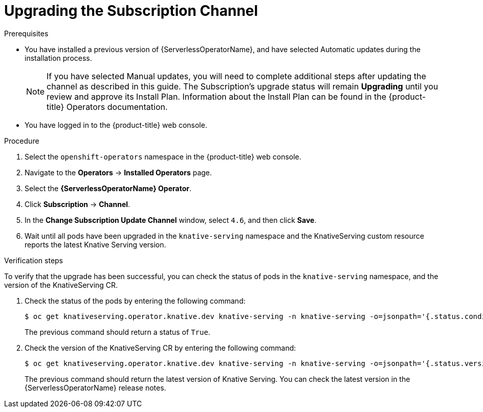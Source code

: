 // Module included in the following assemblies:
//
// serverless/installing_serverless/upgrading-serverless.adoc

[id="serverless-upgrade-sub-channel_{context}"]
= Upgrading the Subscription Channel

.Prerequisites
* You have installed a previous version of {ServerlessOperatorName}, and have selected Automatic updates during the installation process.
+
[NOTE]
====
If you have selected Manual updates, you will need to complete additional steps after updating the channel as described in this guide. The Subscription’s upgrade status will remain *Upgrading* until you review and approve its Install Plan. Information about the Install Plan can be found in the {product-title} Operators documentation.
====
* You have logged in to the {product-title} web console.

.Procedure

. Select the `openshift-operators` namespace in the {product-title} web console.
. Navigate to the *Operators* → *Installed Operators* page.
. Select the *{ServerlessOperatorName} Operator*.
. Click *Subscription* → *Channel*.
. In the *Change Subscription Update Channel* window, select `4.6`, and then click *Save*.
. Wait until all pods have been upgraded in the `knative-serving` namespace and the KnativeServing custom resource reports the latest Knative Serving version.

.Verification steps

To verify that the upgrade has been successful, you can check the status of pods in the `knative-serving` namespace, and the version of the KnativeServing CR.

. Check the status of the pods by entering the following command:
+
----
$ oc get knativeserving.operator.knative.dev knative-serving -n knative-serving -o=jsonpath='{.status.conditions[?(@.type=="Ready")].status}'
----
+
The previous command should return a status of `True`.

. Check the version of the KnativeServing CR by entering the following command:
+
----
$ oc get knativeserving.operator.knative.dev knative-serving -n knative-serving -o=jsonpath='{.status.version}'
----
+
The previous command should return the latest version of Knative Serving. You can check the latest version in the {ServerlessOperatorName} release notes.
